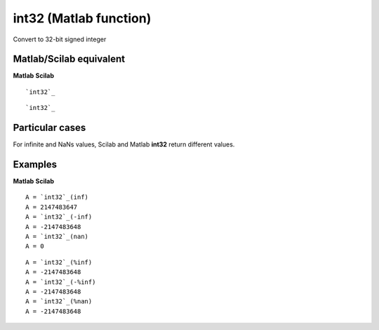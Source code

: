 


int32 (Matlab function)
=======================

Convert to 32-bit signed integer



Matlab/Scilab equivalent
~~~~~~~~~~~~~~~~~~~~~~~~
**Matlab** **Scilab**

::

    `int32`_



::

    `int32`_




Particular cases
~~~~~~~~~~~~~~~~

For infinite and NaNs values, Scilab and Matlab **int32** return
different values.



Examples
~~~~~~~~
**Matlab** **Scilab**

::

    A = `int32`_(inf)
    A = 2147483647
    A = `int32`_(-inf)
    A = -2147483648
    A = `int32`_(nan)
    A = 0



::

    A = `int32`_(%inf)
    A = -2147483648
    A = `int32`_(-%inf)
    A = -2147483648
    A = `int32`_(%nan)
    A = -2147483648




